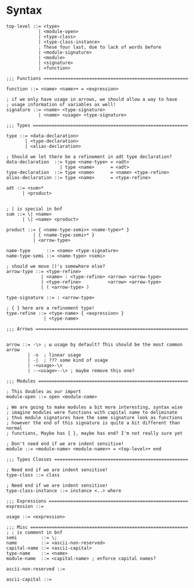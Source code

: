 * Syntax
#+BEGIN_SRC bnf
  top-level ::= <type>
              | <module-open>
              | <type-class>
              | <type-class-instance>
              ; These four last, due to lack of words before
              | <module-signature>
              | <module>
              | <signature>
              | <function>

  ;;; Functions ======================================================

  function ::= <name> <name>+ = <expression>

  ; if we only have usage in arrows, we should allow a way to have
  ; usage information of variables as well!
  signature ::= <name> <type-signature>
              | <name> <usage> <type-signature>

  ;;; Types ==========================================================

  type ::= <data-declaration>
         | <type-declaration>
         | <alias-declaration>

  ; Should we let there be a refinement in adt type declaration?
  data-declaration  ::= type <name-type> = <adt>
                      | type <name>      = <adt>
  type-declaration  ::= type <name>      = <name> <type-refine>
  alias-declaration ::= type <name>      = <type-refine>

  adt ::= <sum>*
        | <product>


  ; | is special in bnf
  sum ::= \| <name>
        | \| <name> <product>

  product ::= { <name-type-semi>+ <name-type>* }
            | { <name-type-semi>* }
            | <arrow-type>

  name-type      ::= <name> <type-signature>
  name-type-semi ::= <name-type> <semi>

  ; should we move ()'s somewhere else?
  arrow-type ::= <type-refine>
               | <name> : <type-refine> <arrow> <arrow-type>
               | <type-refine>          <arrow> <arrow-type>
               | ( <arrow-type> )

  type-signature ::= : <arrow-type>

  ; { } here are a refinement type!
  type-refine ::= <type-name> { <expression> }
                | <type-name>

  ;;; Arrows =========================================================


  arrow ::= -\> ; ω usage by default? This should be the most common arrow
          | -o  ; linear usage
          | -|  ; ??? some kind of usage
          | -<usage>-\>
          | --<usage>--\> ; maybe remove this one?

  ;;; Modules ========================================================

  ; This doubles as our import
  module-open ::= open <module-name>

  ; We are going to make modules a bit more interesting, syntax wise
  ; imagine modules were functions with capital name to deliminate
  ; thus module signatures have the same signature look as functions
  ; however the end of this signature is quite a bit different than normal
  ; functions, Maybe has { }, maybe has end? I'm not really sure yet

  ; Don't need end if we are indent sensitive!
  module ::= <module-name> <module-name>+ = <top-level>+ end

  ;;; Types Classes ==================================================

  ; Need end if we are indent sensitive!
  type-class ::= class

  ; Need end if we are indent sensitive!
  type-class-instance ::= instance <..> where

  ;;; Expressions ====================================================
  expression ::=

  usage ::= <expression>

  ;;; Misc ===========================================================
  ; ; is comment in bnf
  semi         ::= \;
  name         ::= <ascii-non-reserved>
  capital-name ::= <ascii-capital>
  type-name    ::= <name>
  module-name  ::= <capital-name> ; enforce capital names?

  ascii-non-reserved ::=

  ascii-capital ::=
#+END_SRC
